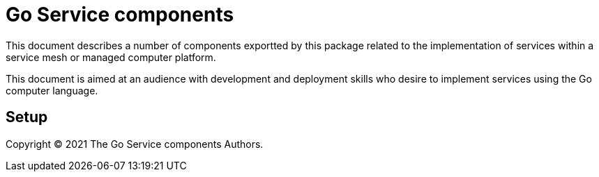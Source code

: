 = Go Service components
ifdef::env-github[]
:imagesdir:
https://raw.githubusercontent.com/leaf-ai/go-service/main/docs/artwork
:tip-caption: :bulb:
:note-caption: :information_source:
:important-caption: :heavy_exclamation_mark:
:caution-caption: :fire:
:warning-caption: :warning:
endif::[]
ifndef::env-github[]
:imagesdir: ./
endif::[]

:toc:
:toc-placement!:

This document describes a number of components exportted by this package related to the implementation of services within a service mesh or managed computer platform.

This document is aimed at an audience with development and deployment skills who desire to implement services using the Go computer language.

toc::[]

== Setup

:source-highlighter: coderay

Copyright © 2021 The Go Service components Authors.
